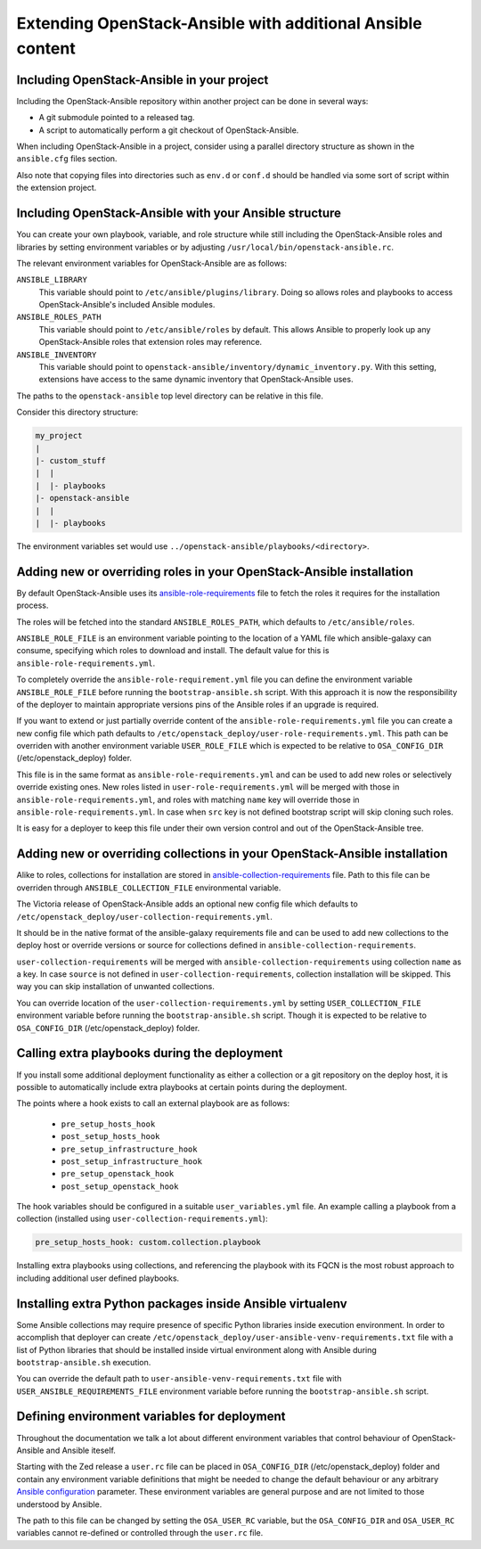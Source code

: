 Extending OpenStack-Ansible with additional Ansible content
===========================================================

Including OpenStack-Ansible in your project
-------------------------------------------

Including the OpenStack-Ansible repository within another project can be
done in several ways:

- A git submodule pointed to a released tag.
- A script to automatically perform a git checkout of OpenStack-Ansible.

When including OpenStack-Ansible in a project, consider using a parallel
directory structure as shown in the ``ansible.cfg`` files section.

Also note that copying files into directories such as ``env.d`` or
``conf.d`` should be handled via some sort of script within the extension
project.

Including OpenStack-Ansible with your Ansible structure
-------------------------------------------------------

You can create your own playbook, variable, and role structure while still
including the OpenStack-Ansible roles and libraries by setting environment
variables or by adjusting ``/usr/local/bin/openstack-ansible.rc``.

The relevant environment variables for OpenStack-Ansible are as follows:

``ANSIBLE_LIBRARY``
  This variable should point to
  ``/etc/ansible/plugins/library``. Doing so allows roles and
  playbooks to access OpenStack-Ansible's included Ansible modules.
``ANSIBLE_ROLES_PATH``
  This variable should point to
  ``/etc/ansible/roles`` by default. This allows Ansible to
  properly look up any OpenStack-Ansible roles that extension roles
  may reference.
``ANSIBLE_INVENTORY``
  This variable should point to
  ``openstack-ansible/inventory/dynamic_inventory.py``. With this setting,
  extensions have access to the same dynamic inventory that
  OpenStack-Ansible uses.

The paths to the ``openstack-ansible`` top level directory can be
relative in this file.

Consider this directory structure:

.. code-block:: text

    my_project
    |
    |- custom_stuff
    |  |
    |  |- playbooks
    |- openstack-ansible
    |  |
    |  |- playbooks

The environment variables set would use
``../openstack-ansible/playbooks/<directory>``.

.. _extend_osa_roles:

Adding new or overriding roles in your OpenStack-Ansible installation
---------------------------------------------------------------------

By default OpenStack-Ansible uses its `ansible-role-requirements`_ file
to fetch the roles it requires for the installation process.

The roles will be fetched into the standard ``ANSIBLE_ROLES_PATH``,
which defaults to ``/etc/ansible/roles``.

``ANSIBLE_ROLE_FILE`` is an environment variable pointing to
the location of a YAML file which ansible-galaxy can consume,
specifying which roles to download and install.
The default value for this is ``ansible-role-requirements.yml``.

To completely override the ``ansible-role-requirement.yml`` file you can define
the environment variable ``ANSIBLE_ROLE_FILE`` before running the
``bootstrap-ansible.sh`` script. With this approach it is now the
responsibility of the deployer to maintain appropriate versions pins
of the Ansible roles if an upgrade is required.

If you want to extend or just partially override content of the
``ansible-role-requirements.yml`` file you can create a new config file
which path defaults to ``/etc/openstack_deploy/user-role-requirements.yml``.
This path can be overriden with another environment variable
``USER_ROLE_FILE`` which is expected to be relative to ``OSA_CONFIG_DIR``
(/etc/openstack_deploy) folder.

This file is in the same format as ``ansible-role-requirements.yml`` and can be
used to add new roles or selectively override existing ones. New roles
listed in ``user-role-requirements.yml`` will be merged with those
in ``ansible-role-requirements.yml``, and roles with matching ``name`` key
will override those in ``ansible-role-requirements.yml``. In case when
``src`` key is not defined bootstrap script will skip cloning such roles.

It is easy for a deployer to keep this file under their own version
control and out of the OpenStack-Ansible tree.

Adding new or overriding collections in your OpenStack-Ansible installation
---------------------------------------------------------------------------

Alike to roles, collections for installation are stored in
`ansible-collection-requirements`_ file. Path to this file can be overriden
through ``ANSIBLE_COLLECTION_FILE`` environmental variable.

The Victoria release of OpenStack-Ansible adds an optional new config
file which defaults to
``/etc/openstack_deploy/user-collection-requirements.yml``.

It should be in the native format of the ansible-galaxy requirements file
and can be used to add new collections to the deploy host or override versions
or source for collections defined in ``ansible-collection-requirements``.

``user-collection-requirements`` will be merged with
``ansible-collection-requirements`` using collection ``name`` as a key.
In case ``source`` is not defined in ``user-collection-requirements``,
collection installation will be skipped. This way you can skip installation
of unwanted collections.

You can override location of the ``user-collection-requirements.yml`` by
setting ``USER_COLLECTION_FILE`` environment variable before running the
``bootstrap-ansible.sh`` script. Though it is expected to be relative to
``OSA_CONFIG_DIR`` (/etc/openstack_deploy) folder.

Calling extra playbooks during the deployment
---------------------------------------------

If you install some additional deployment functionality as either a
collection or a git repository on the deploy host, it is possible
to automatically include extra playbooks at certain points during
the deployment.

The points where a hook exists to call an external playbook are as
follows:

 * ``pre_setup_hosts_hook``
 * ``post_setup_hosts_hook``
 * ``pre_setup_infrastructure_hook``
 * ``post_setup_infrastructure_hook``
 * ``pre_setup_openstack_hook``
 * ``post_setup_openstack_hook``

The hook variables should be configured in a suitable ``user_variables.yml``
file. An example calling a playbook from a collection (installed
using ``user-collection-requirements.yml``):

.. code-block:: bash

  pre_setup_hosts_hook: custom.collection.playbook

Installing extra playbooks using collections, and referencing the
playbook with its FQCN is the most robust approach to including
additional user defined playbooks.

Installing extra Python packages inside Ansible virtualenv
----------------------------------------------------------

Some Ansible collections may require presence of specific Python libraries
inside execution environment.
In order to accomplish that deployer can create ``/etc/openstack_deploy/user-ansible-venv-requirements.txt``
file with a list of Python libraries that should be installed inside virtual
environment along with Ansible during ``bootstrap-ansible.sh`` execution.

You can override the default path to ``user-ansible-venv-requirements.txt`` file
with ``USER_ANSIBLE_REQUIREMENTS_FILE`` environment variable before running the
``bootstrap-ansible.sh`` script.

Defining environment variables for deployment
---------------------------------------------

Throughout the documentation we talk a lot about different environment
variables that control behaviour of OpenStack-Ansible and Ansible iteself.

Starting with the Zed release a ``user.rc`` file can be placed in
``OSA_CONFIG_DIR`` (/etc/openstack_deploy) folder and contain any
environment variable definitions that might be needed to change the
default behaviour or any arbitrary `Ansible configuration`_ parameter.
These environment variables are general purpose and are not limited
to those understood by Ansible.

The path to this file can be changed by setting the ``OSA_USER_RC``
variable, but the ``OSA_CONFIG_DIR`` and ``OSA_USER_RC`` variables
cannot re-defined or controlled through the ``user.rc`` file.


.. _ansible-role-requirements: https://opendev.org/openstack/openstack-ansible/src/ansible-role-requirements.yml
.. _ansible-collection-requirements: https://opendev.org/openstack/openstack-ansible/src/ansible-collection-requirements.yml
.. _Ansible configuration: https://docs.ansible.com/ansible/latest/reference_appendices/config.html#environment-variables

.. _ansible-galaxy: https://docs.ansible.com/ansible/latest/galaxy/user_guide.html#install-multiple-collections-with-a-requirements-file
